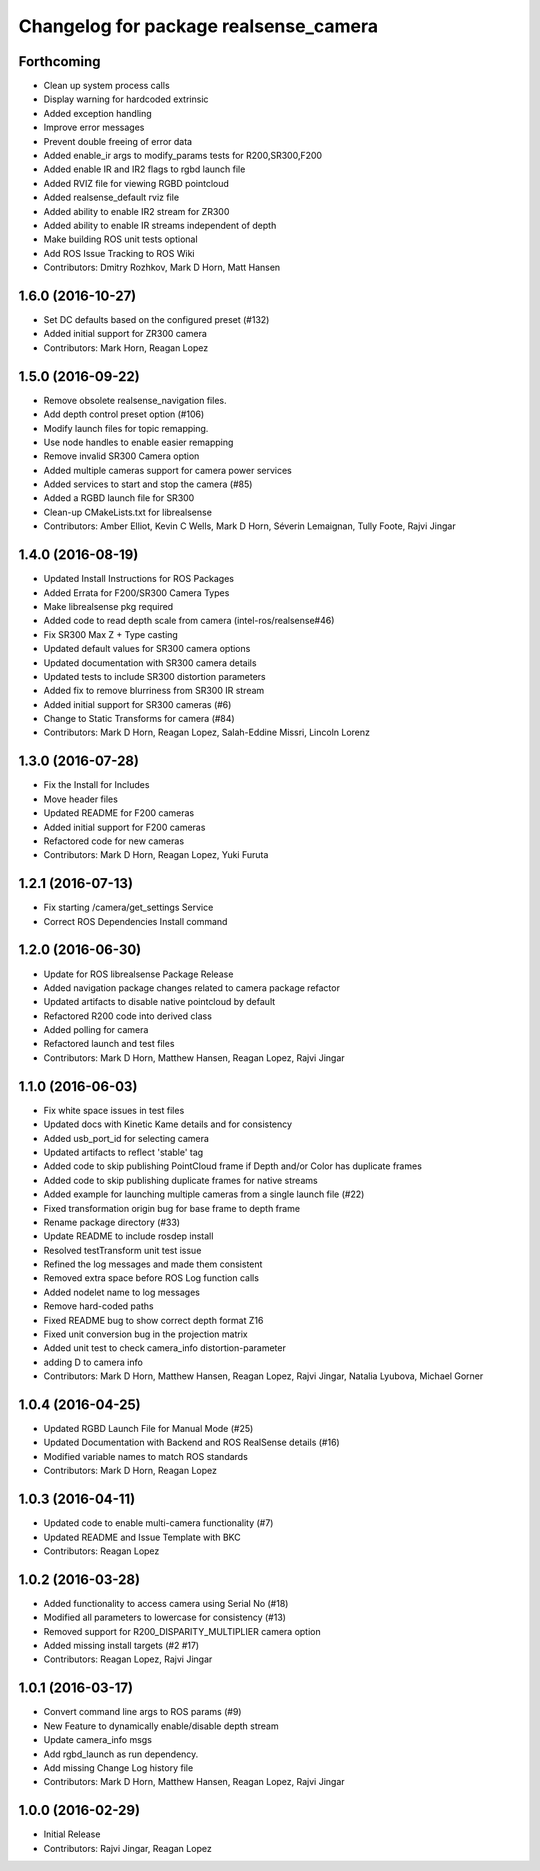 ^^^^^^^^^^^^^^^^^^^^^^^^^^^^^^^^^^^^^^
Changelog for package realsense_camera
^^^^^^^^^^^^^^^^^^^^^^^^^^^^^^^^^^^^^^

Forthcoming
-----------
* Clean up system process calls
* Display warning for hardcoded extrinsic
* Added exception handling
* Improve error messages
* Prevent double freeing of error data
* Added enable_ir args to modify_params tests for R200,SR300,F200
* Added enable IR and IR2 flags to rgbd launch file
* Added RVIZ file for viewing RGBD pointcloud
* Added realsense_default rviz file
* Added ability to enable IR2 stream for ZR300
* Added ability to enable IR streams independent of depth
* Make building ROS unit tests optional
* Add ROS Issue Tracking to ROS Wiki
* Contributors: Dmitry Rozhkov, Mark D Horn, Matt Hansen

1.6.0 (2016-10-27)
------------------
* Set DC defaults based on the configured preset (#132)
* Added initial support for ZR300 camera
* Contributors: Mark Horn, Reagan Lopez

1.5.0 (2016-09-22)
------------------
* Remove obsolete realsense_navigation files.
* Add depth control preset option (#106)
* Modify launch files for topic remapping.
* Use node handles to enable easier remapping
* Remove invalid SR300 Camera option
* Added multiple cameras support for camera power services
* Added services to start and stop the camera (#85)
* Added a RGBD launch file for SR300
* Clean-up CMakeLists.txt for librealsense
* Contributors: Amber Elliot, Kevin C Wells, Mark D Horn, Séverin Lemaignan, Tully Foote, Rajvi Jingar

1.4.0 (2016-08-19)
------------------
* Updated Install Instructions for ROS Packages
* Added Errata for F200/SR300 Camera Types
* Make librealsense pkg required
* Added code to read depth scale from camera (intel-ros/realsense#46)
* Fix SR300 Max Z + Type casting
* Updated default values for SR300 camera options
* Updated documentation with SR300 camera details
* Updated tests to include SR300 distortion parameters
* Added fix to remove blurriness from SR300 IR stream
* Added initial support for SR300 cameras (#6)
* Change to Static Transforms for camera (#84)
* Contributors: Mark D Horn, Reagan Lopez, Salah-Eddine Missri, Lincoln Lorenz

1.3.0 (2016-07-28)
------------------
* Fix the Install for Includes
* Move header files
* Updated README for F200 cameras
* Added initial support for F200 cameras
* Refactored code for new cameras
* Contributors: Mark D Horn, Reagan Lopez, Yuki Furuta

1.2.1 (2016-07-13)
------------------
* Fix starting /camera/get_settings Service
* Correct ROS Dependencies Install command

1.2.0 (2016-06-30)
------------------
* Update for ROS librealsense Package Release
* Added navigation package changes related to camera package refactor
* Updated artifacts to disable native pointcloud by default
* Refactored R200 code into derived class
* Added polling for camera
* Refactored launch and test files
* Contributors: Mark D Horn, Matthew Hansen, Reagan Lopez, Rajvi Jingar

1.1.0 (2016-06-03)
------------------
* Fix white space issues in test files
* Updated docs with Kinetic Kame details and for consistency
* Added usb_port_id for selecting camera
* Updated artifacts to reflect 'stable' tag
* Added code to skip publishing PointCloud frame if Depth and/or Color has duplicate frames
* Added code to skip publishing duplicate frames for native streams
* Added example for launching multiple cameras from a single launch file (#22)
* Fixed transformation origin bug for base frame to depth frame
* Rename package directory (#33)
* Update README to include rosdep install
* Resolved testTransform unit test issue
* Refined the log messages and made them consistent
* Removed extra space before ROS Log function calls
* Added nodelet name to log messages
* Remove hard-coded paths
* Fixed README bug to show correct depth format Z16
* Fixed unit conversion bug in the projection matrix
* Added unit test to check camera_info distortion-parameter
* adding D to camera info
* Contributors: Mark D Horn, Matthew Hansen, Reagan Lopez, Rajvi Jingar, Natalia Lyubova, Michael Gorner

1.0.4 (2016-04-25)
------------------
* Updated RGBD Launch File for Manual Mode (#25)
* Updated Documentation with Backend and ROS RealSense details (#16)
* Modified variable names to match ROS standards
* Contributors: Mark D Horn, Reagan Lopez

1.0.3 (2016-04-11)
------------------
* Updated code to enable multi-camera functionality (#7)
* Updated README and Issue Template with BKC
* Contributors: Reagan Lopez

1.0.2 (2016-03-28)
------------------
* Added functionality to access camera using Serial No (#18)
* Modified all parameters to lowercase for consistency (#13)
* Removed support for R200_DISPARITY_MULTIPLIER camera option
* Added missing install targets (#2 #17)
* Contributors: Reagan Lopez, Rajvi Jingar

1.0.1 (2016-03-17)
------------------
* Convert command line args to ROS params (#9)
* New Feature to dynamically enable/disable depth stream
* Update camera_info msgs
* Add rgbd_launch as run dependency.
* Add missing Change Log history file
* Contributors: Mark D Horn, Matthew Hansen, Reagan Lopez, Rajvi Jingar

1.0.0 (2016-02-29)
------------------
* Initial Release
* Contributors: Rajvi Jingar, Reagan Lopez
